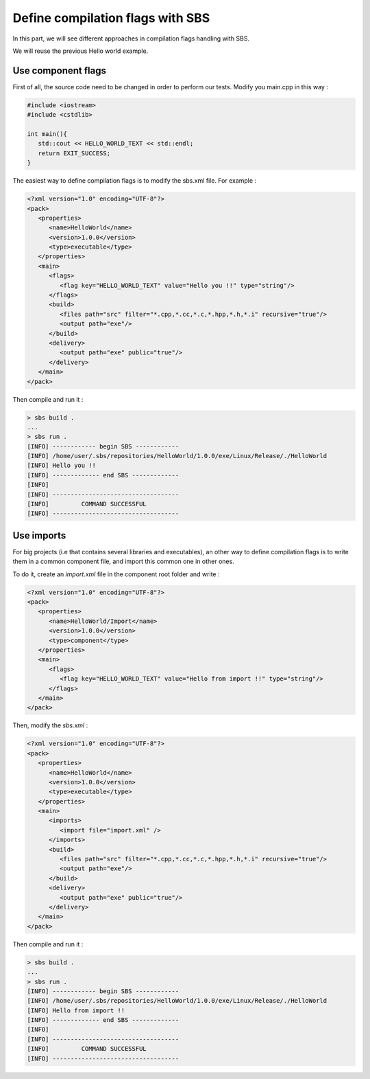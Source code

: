 .. _tutorial-improve-helloworld:

Define compilation flags with SBS
=================================

In this part, we will see different approaches in compilation flags handling with SBS.

We will reuse the previous Hello world example.

Use component flags
-------------------

First of all, the source code need to be changed in order to perform our tests. Modify you main.cpp in this way :

.. code-block:: cpp

   #include <iostream>
   #include <cstdlib>
   
   int main(){
      std::cout << HELLO_WORLD_TEXT << std::endl;
      return EXIT_SUCCESS;
   }

The easiest way to define compilation flags is to modify the sbs.xml file. For example :

.. code-block:: xml

   <?xml version="1.0" encoding="UTF-8"?>
   <pack>
      <properties>
         <name>HelloWorld</name>
         <version>1.0.0</version>
         <type>executable</type>
      </properties>
      <main>
         <flags>
            <flag key="HELLO_WORLD_TEXT" value="Hello you !!" type="string"/>
         </flags>
         <build>
            <files path="src" filter="*.cpp,*.cc,*.c,*.hpp,*.h,*.i" recursive="true"/>
            <output path="exe"/>
         </build>
         <delivery>
            <output path="exe" public="true"/>
         </delivery>
      </main>
   </pack>
   
Then compile and run it :

.. code-block:: console

   > sbs build .
   ...
   > sbs run .
   [INFO] ------------ begin SBS ------------
   [INFO] /home/user/.sbs/repositories/HelloWorld/1.0.0/exe/Linux/Release/./HelloWorld
   [INFO] Hello you !!
   [INFO] ------------- end SBS -------------
   [INFO] 
   [INFO] -----------------------------------
   [INFO]         COMMAND SUCCESSFUL         
   [INFO] -----------------------------------

Use imports
-----------

For big projects (i.e that contains several libraries and executables), 
an other way to define compilation flags is to write them in a common component file, 
and import this common one in other ones.

To do it, create an *import.xml* file in the component root folder and write :

.. code-block:: xml

   <?xml version="1.0" encoding="UTF-8"?>
   <pack>
      <properties>
         <name>HelloWorld/Import</name>
         <version>1.0.0</version>
         <type>component</type>
      </properties>
      <main>
         <flags>
            <flag key="HELLO_WORLD_TEXT" value="Hello from import !!" type="string"/>
         </flags>
      </main>
   </pack>

Then, modify the *sbs.xml* :

.. code-block:: xml

   <?xml version="1.0" encoding="UTF-8"?>
   <pack>
      <properties>
         <name>HelloWorld</name>
         <version>1.0.0</version>
         <type>executable</type>
      </properties>
      <main>
         <imports>
            <import file="import.xml" />
         </imports>
         <build>
            <files path="src" filter="*.cpp,*.cc,*.c,*.hpp,*.h,*.i" recursive="true"/>
            <output path="exe"/>
         </build>
         <delivery>
            <output path="exe" public="true"/>
         </delivery>
      </main>
   </pack>

Then compile and run it :

.. code-block:: console

   > sbs build .
   ...
   > sbs run .
   [INFO] ------------ begin SBS ------------
   [INFO] /home/user/.sbs/repositories/HelloWorld/1.0.0/exe/Linux/Release/./HelloWorld
   [INFO] Hello from import !!
   [INFO] ------------- end SBS -------------
   [INFO] 
   [INFO] -----------------------------------
   [INFO]         COMMAND SUCCESSFUL         
   [INFO] -----------------------------------

